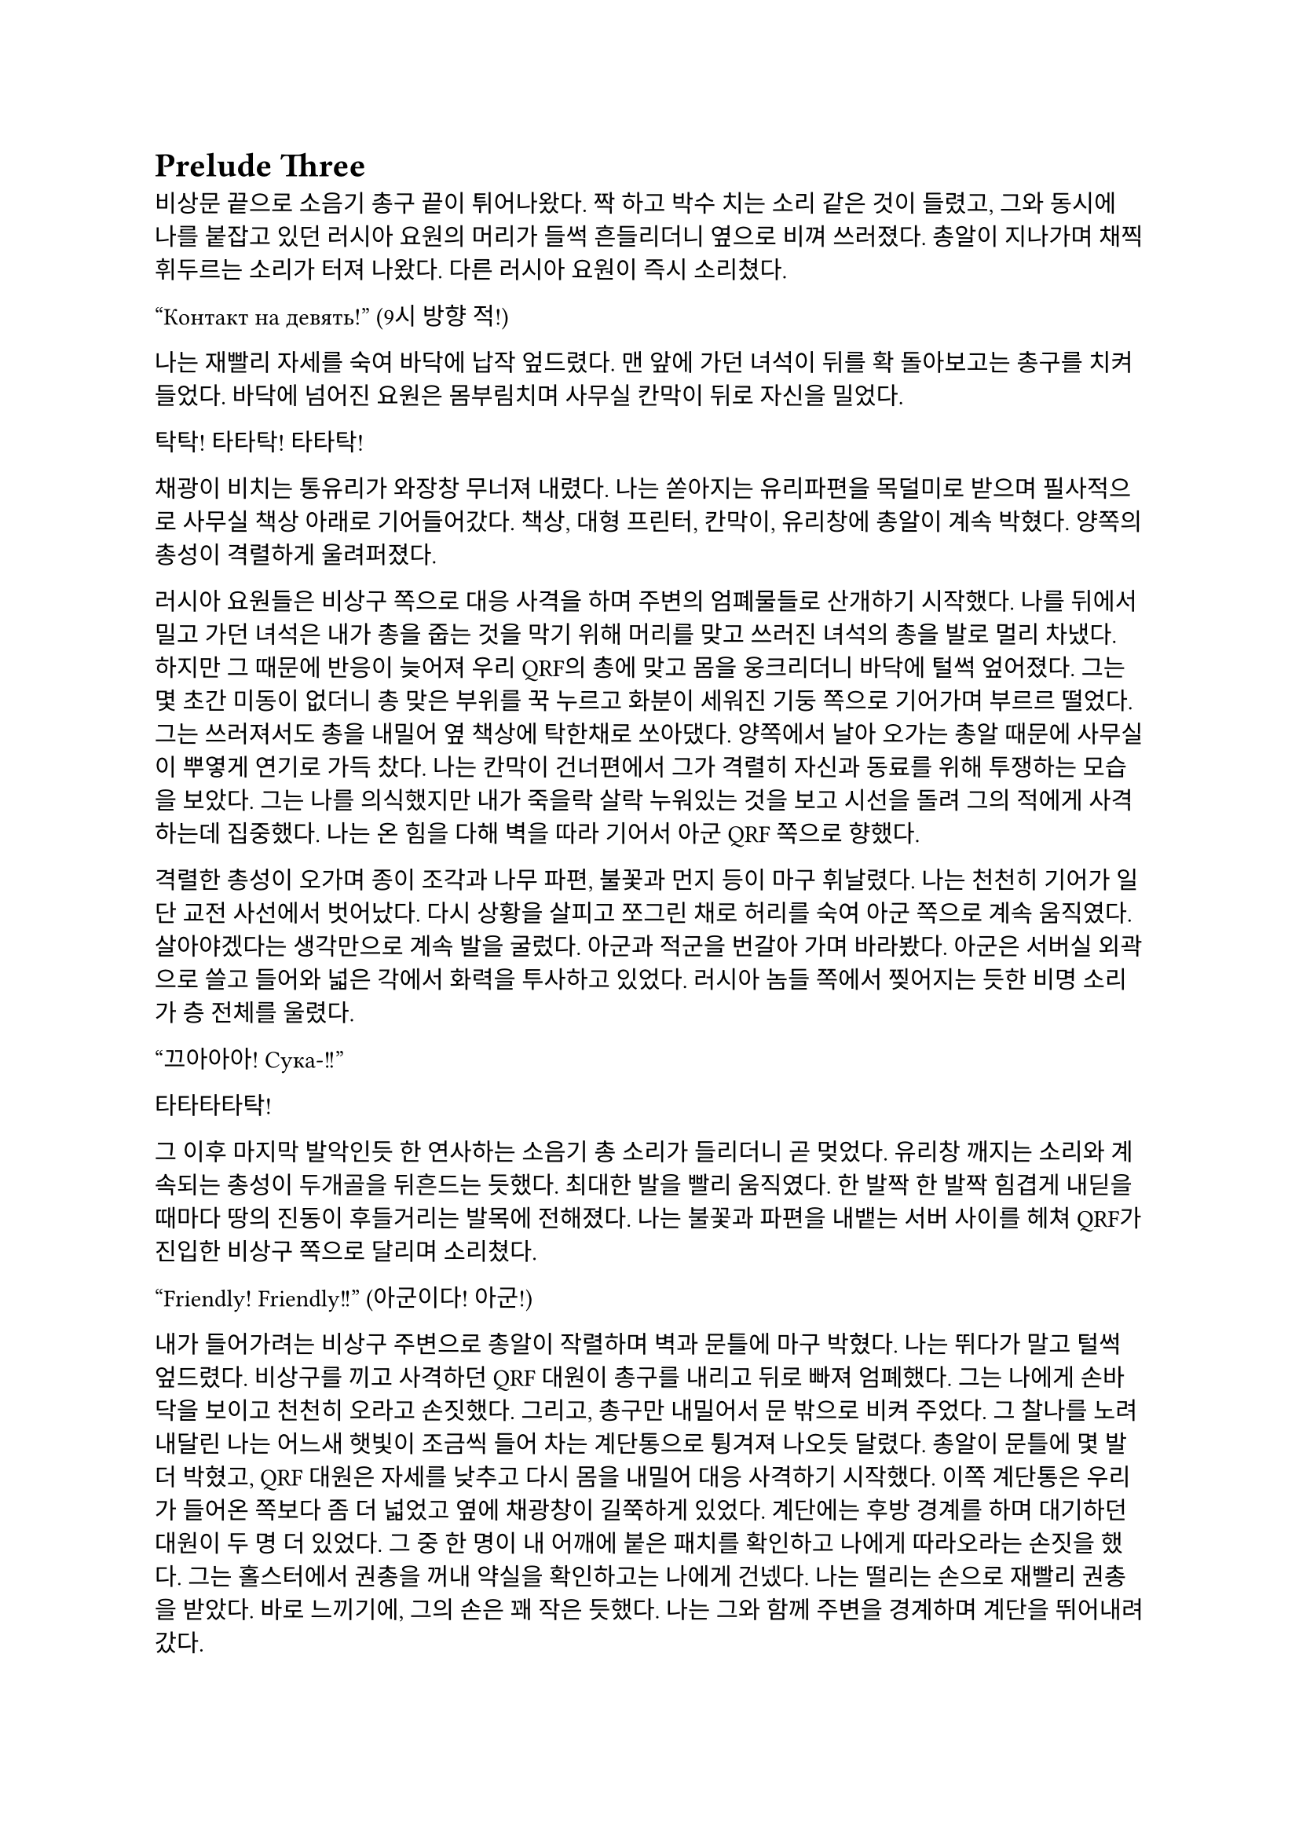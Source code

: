 = Prelude Three

비상문 끝으로 소음기 총구 끝이 튀어나왔다. 짝 하고 박수 치는 소리 같은 것이 들렸고, 그와 동시에 나를 붙잡고 있던 러시아 요원의 머리가 들썩 흔들리더니 옆으로 비껴 쓰러졌다. 총알이 지나가며 채찍 휘두르는 소리가 터져 나왔다. 다른 러시아 요원이 즉시 소리쳤다.

“Контакт на девять!”
(9시 방향 적!)

나는 재빨리 자세를 숙여 바닥에 납작 엎드렸다. 맨 앞에 가던 녀석이 뒤를 확 돌아보고는 총구를 치켜들었다. 바닥에 넘어진 요원은 몸부림치며 사무실 칸막이 뒤로 자신을 밀었다.

탁탁! 타타탁! 타타탁!

채광이 비치는 통유리가 와장창 무너져 내렸다. 나는 쏟아지는 유리파편을 목덜미로 받으며 필사적으로 사무실 책상 아래로 기어들어갔다. 책상, 대형 프린터, 칸막이, 유리창에 총알이 계속 박혔다. 양쪽의 총성이 격렬하게 울려퍼졌다. 

러시아 요원들은 비상구 쪽으로 대응 사격을 하며 주변의 엄폐물들로 산개하기 시작했다. 나를 뒤에서 밀고 가던 녀석은 내가 총을 줍는 것을 막기 위해 머리를 맞고 쓰러진 녀석의 총을 발로 멀리 차냈다. 하지만 그 때문에 반응이 늦어져 우리 QRF의 총에 맞고 몸을 웅크리더니 바닥에 털썩 엎어졌다. 그는 몇 초간 미동이 없더니 총 맞은 부위를 꾹 누르고 화분이 세워진 기둥 쪽으로 기어가며 부르르 떨었다. 그는 쓰러져서도 총을 내밀어 옆 책상에 탁한채로 쏘아댔다. 양쪽에서 날아 오가는 총알 때문에 사무실이 뿌옇게 연기로 가득 찼다. 나는 칸막이 건너편에서 그가 격렬히 자신과 동료를 위해 투쟁하는 모습을 보았다. 그는 나를 의식했지만 내가 죽을락 살락 누워있는 것을 보고 시선을 돌려 그의 적에게 사격하는데 집중했다. 나는 온 힘을 다해 벽을 따라 기어서 아군 QRF 쪽으로 향했다.

격렬한 총성이 오가며 종이 조각과 나무 파편, 불꽃과 먼지 등이 마구 휘날렸다. 나는 천천히 기어가 일단 교전 사선에서 벗어났다. 다시 상황을 살피고 쪼그린 채로 허리를 숙여 아군 쪽으로 계속 움직였다. 살아야겠다는 생각만으로 계속 발을 굴렀다. 아군과 적군을 번갈아 가며 바라봤다. 아군은 서버실 외곽으로 쓸고 들어와 넓은 각에서 화력을 투사하고 있었다. 러시아 놈들 쪽에서 찢어지는 듯한 비명 소리가 층 전체를 울렸다. 

“끄아아아! Сука-!!”

타타타타탁!

그 이후 마지막 발악인듯 한 연사하는 소음기 총 소리가 들리더니 곧 멎었다. 유리창 깨지는 소리와 계속되는 총성이 두개골을 뒤흔드는 듯했다.  최대한 발을 빨리 움직였다. 한 발짝 한 발짝 힘겹게 내딛을 때마다 땅의 진동이 후들거리는 발목에 전해졌다. 나는 불꽃과 파편을 내뱉는 서버 사이를 헤쳐 QRF가 진입한 비상구 쪽으로 달리며 소리쳤다.

“Friendly! Friendly!!”
(아군이다! 아군!)

내가 들어가려는 비상구 주변으로 총알이 작렬하며 벽과 문틀에 마구 박혔다. 나는 뛰다가 말고 털썩 엎드렸다. 비상구를 끼고 사격하던 QRF 대원이 총구를 내리고 뒤로 빠져 엄폐했다. 그는 나에게 손바닥을 보이고 천천히 오라고 손짓했다. 그리고, 총구만 내밀어서 문 밖으로 비켜 주었다. 그 찰나를 노려 내달린 나는 어느새 햇빛이 조금씩 들어 차는 계단통으로 튕겨져 나오듯 달렸다. 총알이 문틀에 몇 발 더 박혔고, QRF 대원은 자세를 낮추고 다시 몸을 내밀어 대응 사격하기 시작했다. 이쪽 계단통은 우리가 들어온 쪽보다 좀 더 넓었고 옆에 채광창이 길쭉하게 있었다. 계단에는 후방 경계를 하며 대기하던 대원이 두 명 더 있었다. 그 중 한 명이 내 어깨에 붙은 패치를 확인하고 나에게 따라오라는 손짓을 했다. 그는 홀스터에서 권총을 꺼내 약실을 확인하고는 나에게 건넸다. 나는 떨리는 손으로 재빨리 권총을 받았다. 바로 느끼기에, 그의 손은 꽤 작은 듯했다. 나는 그와 함께 주변을 경계하며 계단을 뛰어내려갔다. 

층계참을 지나 한 번에 두 세 단 씩을 건넜다. 난간을 잡고 돌아 내려가며 먹먹하게 울리는 총성에 입술을 떨었다. 혹여나 적이 더 나타나면 어쩌지 하는 불안감이 엄습했다. 나는 방아쇠에 손을 걸고 좌우를 계속 살폈다. 폐허와 잔해로 깔린 거리는 쥐죽은듯이 조용했다. 음산한 바람이 귓가를 지났다. 우리 앞으로 내가 타고 온 것과 비슷하게 생긴 검은 승합차가 미끄러지며 멈춰 섰고, 바로 문이 드르륵 열렸다. 안에는 큰 헤드셋을 쓴, 정보 요원으로 보이는 대원이 총을 밖으로 겨누며 경계하고 있었다. 나를 데리고 온 대원이 승합차에 올라 탄 뒤 내게 손을 건넸다. 나는 장갑 낀 그의 손을 붙잡았다. 나는 재빨리 그의 손을 당겨 승합차에 오르려고 했다. 그런데 오히려 그가 내쪽으로 살짝 기울었다. 그는 급히 허리를 뒤로 젖혀 나를 차 안으로 집어 넣었다. 승합차 문이 곧바로 닫혔고, 승합차가 출발했다. 이미 허리에 힘이 풀린 나는 그대로 좌석에 처박혔다. 

나를 데리고 온 대원이 몸을 일으킨 후 복면을 풀고 가쁜 숨을 내쉬며 본부에 무전을 넣었다.

“QRF to TaComms, Target personnel secure.”
(QRF가 본부에게, 목표 인원 확보.)

웅얼거리는 소리로 무전기에서 답이 들렸다.

“Copy, good work. Check his identity and report.”
(확인, 잘 했다. 신원 확인 후 보고하라.)

“Roger, circling around the building until Epsilon elements return.”
(알겠다, 입실론 팀이 돌아오기 전까지 건물 주위를 돌겠다.)

그리고는 나에게 말을 걸었다.

“어, 너 누구야?”

그 역시 한국인이었다.

“…네?”

아주 잠깐동안 정적이 흘렀다.

“신원 보고 하라고.”

나는 후들후들 떨려서 말이 제대로 나오지 않았다. 떨리는 입술로 힘겹게 입을 떼었다.

“아, 이-이번 작전에 새턴 3으로 파견되- 된 2부서 파울 입니다.”

그는 조용히 코웃음하는 듯 하더니 되물었다. 

“코드명이 파울?”

“예 그, 그렇습니다.”

“새턴 6는? 네 분대장.”

“…죽..죽었..”

“그럼 나머지는?”

나는 소리 없이 멍한 얼굴로 고개를 좌우로 흔들었다. 도무지 진정이 안 되었다. 승합차가 오른쪽으로 크게 꺾었다. 블록을 크게 돌아 움직이며 교전 팀을 기다리는 것 같았다.

“그래, 알겠어-”

그리고는 그는 다시 본부에 무전을 넣었다. 

“Saturn 1 KIA. I repeat, Saturn 1 KIA. Secured personnel is Saturn 3, his code name is Paul.”
(새턴 1 전사. 반복한다, 새턴 1 작전 중 사망. 확보 인원은 새턴 3, 코드명 파울.)

본부는 다른 대원들의 생사는 궁금하지 않은 것인가? ‘목표 인원’은 또 뭐지? 내가 ‘목표 인원’인가?

“Copy, make EXFIL ASAP.”
(알겠다, 신속히 탈출하라.)

“Wilco.”
(알겠다.)

그는 채널을 바꾸어 다시 무전을 넣었다. 승합차가 다시 한 번 오른쪽으로 꺾었다. 나는 문득 그를 살짝 돌아보았다. 그의 앉은 키는 나보다 조금 작았다. 얼굴은 뭔가 차가운 면이 있었다. 건물 쪽을 바라보는 그의 눈빛이 공허해 보였다.

“Epsilon 3, you engaging yet?”
(입실론 3, 아직 교전 중인가?)

“Affirmative, 1 hostile left.”
(그렇다, 1명 남았다.)

“We need to leave ASAP.”
(최대한 빨리 나가야 한다.)

“Roger, but the ROE should be follo-”
(그래, 하지만 ROE는 지켜야-)

“Epsilon 3, come in?”
(입실론 3, 들리나?)

“He’s down. We got him, ETA?”
(사살 완료했다. 도착 시간은?)

“1 minute 30.”
(1분 30초.)

“Copy, will leave after quick SE.”
(확인, 빠른 SE 후 퇴출하겠다.)

적이 모두 제거되었다는 말을 들으니 약간의 안도감이 몸을 저리게 했다. 승합차는 속도를 조금 늦춘 채로 앞의 교차로로 향했다. 나는 멍청하게 앞을 바라보며 숨을 가다듬었다. 오늘 새벽 동안 있었던 일이 벌써 선명하게 기억나지 않는 것 같았다. 밤에 하얗게 빛나는 가로등 아래로 날던 나방들, 어디선가 튀어나온 러시아 놈들, 그리고 피를 머금은 동료들의 시체. 분대장의 꺼져 가는 마지막 눈빛. 승합차가 마지막으로 모퉁이를 돌아 다시 건물로 돌아왔다. 건물 정문 밖으로 QRF 대원들이 나오는 것이 보였다. 총을 보니 정신이 다시 돌아온 나는 혹시 적이 더 올까 갑작스러운 두려움에 돌연 망상에서 깨어나 승합차 뒷창문을 보았다. 그때, 큰 폭발음과 유리 깨지는 소리가 들렸다. 나는 다시 좌석으로 처박혔다. 

콰앙!

고개를 들어 폭발음이 들린 건물 쪽을 바라보았다. 연기가 빽빽하게 깨진 통유리 창문 밖으로 퍼져 나왔다. 불길이 솟아 오르고 있었다. 정문에서 전투 대원들이 나오는 것이 어렴풋이 보였다. 승합차 문이 열렸고, 대원들이 올라탔다. 승합차가 조금 아래로 내려 앉으며 서스펜션의 탄성이 좌석으로 전해졌다. 대원들이 거칠게 몰아쉬는 숨소리가 들렸다. 승합차는 문이 채 닫히기 전에 출발하여 빠르게 작전 지역을 빠져나갔다. 정말로 끝이었다. 

“TaComms, we are on the move from the AO. Out.”
(본부, 작전 지역에서 이동하겠다. 교신 종료.)

“제대로 폭파했지?”

운전석에 앉은 대원이 전투 대원에게 물었다. 나를 데리고 온 대원을 포함해 전투 대원은 세 명은 한국인이었고 나머지 하나는 동유럽 쪽 사람으로 보였다. 

“응, 서버실이랑 사무실 위주로. 적들 시체는 다 찍었고, 새턴 시체는 모두 처리 했어.”

“음, 걔들은 누구야?”

나를 데리고 온 대원이 물었다.

“몰라, 5.45 AK이긴 하던데. 패치나 신분증 같은 건 없어.”

“으응… 애송이, 아는 거 있어?”

나를 데리고 온 대원은 내 긴장을 풀어 주려는지 나에게 계속 말을 걸었다. 고맙기는 하나 나는 오히려 부담스러움을 느꼈다. 겨우 입을 떼어 대답했다. 

“..이-일단 러시아 놈들이긴 합니다. 러시아어...를 했습니다.”

“오, 그럼 정부 쪽인가?”

“모르지, 군만 아니면 된 거지. 그나저나 달랑 한 명 남을 때까지 지원 요청 안 치고 뭐한거냐?”

다른 대원이 퉁명스러운 말투로 중얼거렸다. 갑자기 짜증이 확 올라왔다. 우리는 계속 무전을 했는데, 자기들이 늦게 도착한 거면서. 

“우리가 못 미더운가? 바로 옆 블록에서 돌고 있는데. ”

잠깐, 뭐라고?

“하도 애송이들이라 무전 치는 방법도 모르나 보지.”

운전수가 귀찮다는 듯이 한 마디 붙였다. 그럼 우리 무전은 닿지 않았다는 것인가?

“너무 그렇게 말하진 말고.”

“새턴 분대장 시신은?”

정보 요원이 물었다. 

“끔찍하던데. 현장 사진은 다 찍어 왔어. 러시아 놈들이 갖고 있던 USB도…”

“야. 파울이라고?”

나를 데리고 나온 대원이 말을 걸었다. 나는 혼란스러워 여러 생각을 하다 말고 급히 대답했다.

“예, 그렇습니다…”

“그래. 나는 칼리라고 불러. 조만간 또 만나게 될 거야.”

“예, 칼리.”

칼리는 살짝 웃어 보이더니 창문 쪽으로 고개를 돌렸다. 방금까지 나를 조롱하듯 떠들어댄 대원은 말 없이 내 어깨를 툭툭 쳤다. 나머지 대원들은 계속해서 주위를 살폈다. 나는 혼란으로 머리가 하얗게 번졌다. 도로 옆에는 붉은색 아치형 표지판이 지옥으로부터의 첫 탈출을 커다란 노란 글씨로 배웅했다.

**ІРПІНЬ**

짧은 시간 안에 너무도 많은 정보와 의문이 나를 흔들어 놓았다. 지평선 너머로 새빨간 태양이 떠올랐다. 우리 차는 시내 외곽으로 나가 오른쪽 방향으로 크게 틀었다. 이미 부서져 잿더미가 됐지만, 옛날엔 가정집과 소박한 아파트가 아름답게 서 있었을 것 같은 골목을 지나, 점차 집은 줄고 풀숲은 늘어나는 길을 탔다. 아스팔트 길에 돌덩이가 쓸리는 소리가 났다. 불안할 정도로 좁은 길은 곧게만 앞으로 뻗어 나갔다. 그리고 오랫동안 내가 본 것은 나무 밖에 없었다. 군데군데 새소리가 잠깐씩 칙칙한 분위기를 간질이는 듯했다.

이곳의 나무는 누렇게 새었지만 찰나의 녹음이 남아 있는 잎을 흔들어 전쟁에 삭아가는 땅을 향해 고개를 숙였다. 늦가을, 조금이라도 남은 푸른빛을 지켜 내려는 듯 이는 바람에 몸을 고통스럽게 흔들었다. 회색인지 푸른색인지 모를 아침 하늘에는 이슬 대신 어두운 연기 줄기들이 드리워 불길함을 번지게 하였다. 운전수가 말했다.

“아. 혹시 모르니까 다시 준비해.”

무엇을 준비하라는 것인지 몰랐다. 멀리서부터 외로운 파란색 표지판이 차로 다가오더니, 다시 시내가 나왔다. 

**⇐ БУЧА
БОРОДЯНКА** ⇗

승합차는 시내를 누비며 좌로 우로 방향을 꺾었다. 멀리에, 콘크리트가 다 까진 거대한 직육면체의 건물 뒤로 외롭게 서있는 타워 크레인이 보였다. 다시 샛길로 빠져 곧은 길을 갔다. 또 나무와 수풀만이 차에 스쳤다. 먼치에서 뭔가 폭발하는 소리가 먹먹하게 났다. 긴장이 풀리자 졸음이 몰려왔다. 마침 칼리가 말했다.

“우린 폴란드로 가. 곧 비행기를 타고 국경으로 갈거야. 거기서 다시 본 팀이랑 합류할거야.“

그 힘 빠진 목소리를 듣고 있자 긴장이 풀리며 잠이 쏟아졌다. 칼리의 목소리는 여리지만 어딘가 단단한 부분이 있다고 문득 생각했다. 닫히는 눈꺼풀 사이로 창밖을 보았다. 어느새 하늘은 연파란 색으로 물들어 귀국길은 순탄할 것이라고 위로했다. 
